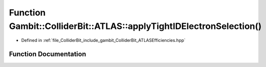 .. _exhale_function_namespaceGambit_1_1ColliderBit_1_1ATLAS_1a007d73ea93df5516dae8e99a99d23a40:

Function Gambit::ColliderBit::ATLAS::applyTightIDElectronSelection()
====================================================================

- Defined in :ref:`file_ColliderBit_include_gambit_ColliderBit_ATLASEfficiencies.hpp`


Function Documentation
----------------------


.. doxygenfunction:: Gambit::ColliderBit::ATLAS::applyTightIDElectronSelection()
   :project: GAMBIT